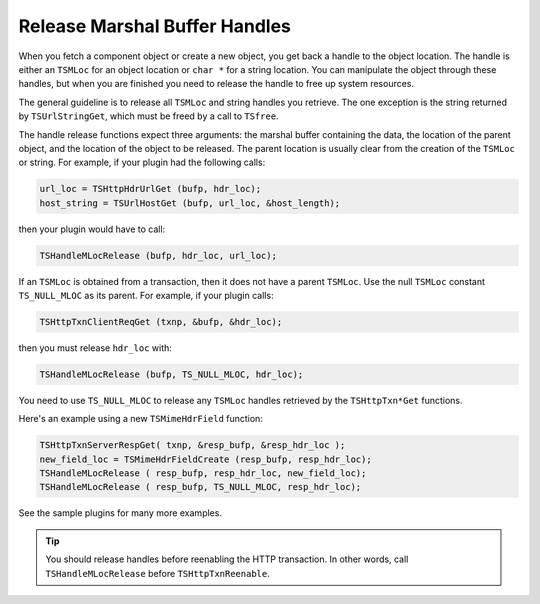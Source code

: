 Release Marshal Buffer Handles
******************************

.. Licensed to the Apache Software Foundation (ASF) under one
   or more contributor license agreements.  See the NOTICE file
   distributed with this work for additional information
   regarding copyright ownership.  The ASF licenses this file
   to you under the Apache License, Version 2.0 (the
   "License"); you may not use this file except in compliance
   with the License.  You may obtain a copy of the License at
  
    http://www.apache.org/licenses/LICENSE-2.0
  
   Unless required by applicable law or agreed to in writing,
   software distributed under the License is distributed on an
   "AS IS" BASIS, WITHOUT WARRANTIES OR CONDITIONS OF ANY
   KIND, either express or implied.  See the License for the
   specific language governing permissions and limitations
   under the License.

When you fetch a component object or create a new object, you get back a
handle to the object location. The handle is either an ``TSMLoc`` for an
object location or ``char *`` for a string location. You can manipulate
the object through these handles, but when you are finished you need to
release the handle to free up system resources.

The general guideline is to release all ``TSMLoc`` and string handles
you retrieve. The one exception is the string returned by
``TSUrlStringGet``, which must be freed by a call to ``TSfree``.

The handle release functions expect three arguments: the marshal buffer
containing the data, the location of the parent object, and the location
of the object to be released. The parent location is usually clear from
the creation of the ``TSMLoc`` or string. For example, if your plugin
had the following calls:

.. code-block:: c

   url_loc = TSHttpHdrUrlGet (bufp, hdr_loc);
   host_string = TSUrlHostGet (bufp, url_loc, &host_length);

then your plugin would have to call:

.. code-block:: c

   TSHandleMLocRelease (bufp, hdr_loc, url_loc);

If an ``TSMLoc`` is obtained from a transaction, then it does not have a
parent ``TSMLoc``. Use the null ``TSMLoc`` constant ``TS_NULL_MLOC`` as
its parent. For example, if your plugin calls:

.. code-block:: c

   TSHttpTxnClientReqGet (txnp, &bufp, &hdr_loc);

then you must release ``hdr_loc`` with:

.. code-block:: c

   TSHandleMLocRelease (bufp, TS_NULL_MLOC, hdr_loc);

You need to use ``TS_NULL_MLOC`` to release any ``TSMLoc`` handles
retrieved by the ``TSHttpTxn*Get`` functions.

Here's an example using a new ``TSMimeHdrField`` function:

.. code-block:: c

   TSHttpTxnServerRespGet( txnp, &resp_bufp, &resp_hdr_loc );
   new_field_loc = TSMimeHdrFieldCreate (resp_bufp, resp_hdr_loc);
   TSHandleMLocRelease ( resp_bufp, resp_hdr_loc, new_field_loc);
   TSHandleMLocRelease ( resp_bufp, TS_NULL_MLOC, resp_hdr_loc);

See the sample plugins for many more examples.

.. tip::

   You should release handles before reenabling the HTTP transaction.
   In other words, call ``TSHandleMLocRelease`` before ``TSHttpTxnReenable``.
